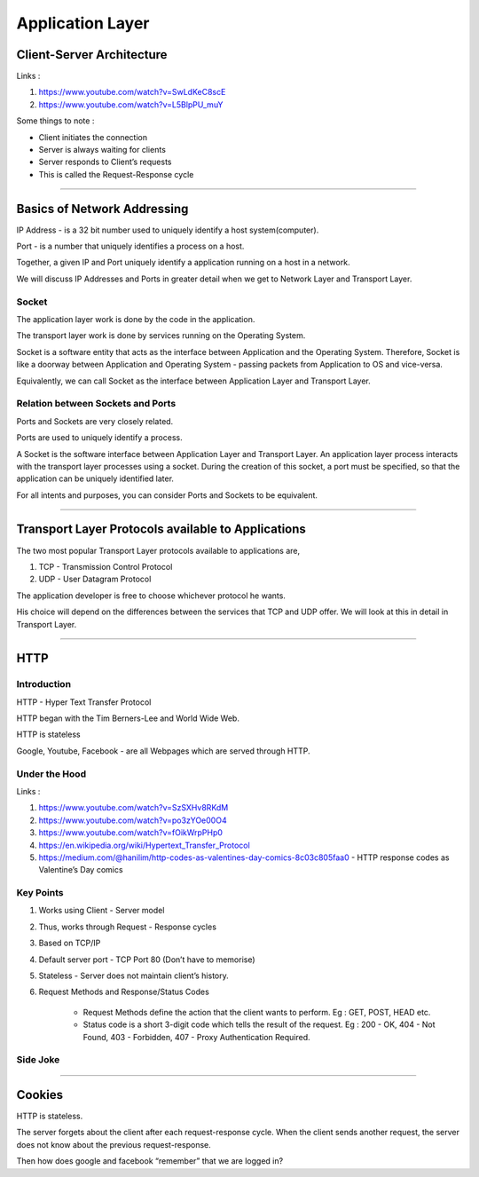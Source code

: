 Application Layer
=================



Client-Server Architecture
--------------------------

Links :

1. https://www.youtube.com/watch?v=SwLdKeC8scE
2. https://www.youtube.com/watch?v=L5BlpPU_muY

Some things to note :

* Client initiates the connection
* Server is always waiting for clients
* Server responds to Client’s requests
* This is called the Request-Response cycle

###############################################################################

Basics of Network Addressing
----------------------------

IP Address - is a 32 bit number used to uniquely identify a host system(computer).

Port - is a number that uniquely identifies a process on a host.

Together, a given IP and Port uniquely identify a application running on a host in a
network.

We will discuss IP Addresses and Ports in greater detail when we get to Network
Layer and Transport Layer. 

Socket
^^^^^^

The application layer work is done by the code in the application.

The transport layer work is done by services running on the Operating System.

Socket is a software entity that acts as the interface between Application and the Operating System. Therefore, Socket is like a doorway between Application and Operating System - passing packets from Application to OS and vice-versa.

Equivalently, we can call Socket as the interface between Application Layer and Transport Layer.

Relation between Sockets and Ports
^^^^^^^^^^^^^^^^^^^^^^^^^^^^^^^^^^

Ports and Sockets are very closely related.

Ports are used to uniquely identify a process.

A Socket is the software interface between Application Layer and Transport Layer. An application layer process interacts with the transport layer processes using a socket. During the creation of this socket, a port must be specified, so that the application can be uniquely identified later.

For all intents and purposes, you can consider Ports and Sockets to be equivalent. 

###############################################################################

Transport Layer Protocols available to Applications
---------------------------------------------------

The two most popular Transport Layer protocols available to applications are,

1. TCP - Transmission Control Protocol
2. UDP - User Datagram Protocol

The application developer is free to choose whichever protocol he wants. 

His choice will depend on the differences between the services that TCP and
UDP offer. We will look at this in detail in Transport Layer.

###############################################################################

HTTP
----

Introduction
^^^^^^^^^^^^

HTTP - Hyper Text Transfer Protocol

HTTP began with the Tim Berners-Lee and World Wide Web.

HTTP is stateless

Google, Youtube, Facebook - are all Webpages which are served through HTTP.

Under the Hood
^^^^^^^^^^^^^^

Links :

1. https://www.youtube.com/watch?v=SzSXHv8RKdM
2. https://www.youtube.com/watch?v=po3zYOe00O4
3. https://www.youtube.com/watch?v=fOikWrpPHp0
4. https://en.wikipedia.org/wiki/Hypertext_Transfer_Protocol
5. https://medium.com/@hanilim/http-codes-as-valentines-day-comics-8c03c805faa0 - HTTP response codes as Valentine’s Day comics

Key Points
^^^^^^^^^^

1. Works using Client - Server model
2. Thus, works through Request - Response cycles
3. Based on TCP/IP
4. Default server port - TCP Port 80 (Don’t have to memorise)
5. Stateless - Server does not maintain client’s history.
6. Request Methods and Response/Status Codes

	* Request Methods define the action that the client wants to perform. Eg : GET, POST, HEAD etc.
	* Status code is a short 3-digit code which tells the result of the request. Eg : 200 - OK, 404 - Not Found, 403 - Forbidden, 407 - Proxy Authentication Required.

Side Joke
^^^^^^^^^

.. image:: ../_images/httpresponsecodejoke.jpg
   :scale: 65 %
   :align: center

###############################################################################

Cookies
-------

HTTP is stateless. 

The server forgets about the client after each request-response cycle. When the client sends another request, the server does not know about the previous request-response.



Then how does google and facebook “remember” that we are logged in?